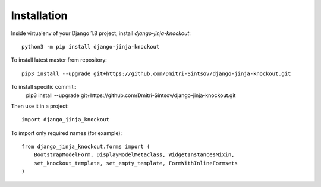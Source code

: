 =============
Installation
=============

Inside virtualenv of your Django 1.8 project, install `django-jinja-knockout`::

    python3 -m pip install django-jinja-knockout

To install latest master from repository::

    pip3 install --upgrade git+https://github.com/Dmitri-Sintsov/django-jinja-knockout.git

To install specific commit::
    pip3 install --upgrade git+https://github.com/Dmitri-Sintsov/django-jinja-knockout.git

Then use it in a project::

    import django_jinja_knockout

To import only required names (for example)::

    from django_jinja_knockout.forms import (
        BootstrapModelForm, DisplayModelMetaclass, WidgetInstancesMixin,
        set_knockout_template, set_empty_template, FormWithInlineFormsets
    )
